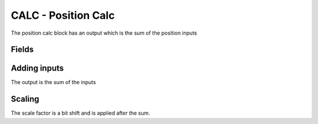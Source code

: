 CALC - Position Calc
====================
The position calc block has an output which is the sum of the position inputs

Fields
------

.. block_fields:: modules/calc/calc.block.ini

Adding inputs
-----------------
The output is the sum of the inputs

.. timing_plot::
   :path: modules/calc/calc.timing.ini
   :section: Adding inputs

Scaling
-----------------
The scale factor is a bit shift and is applied after the sum.

.. timing_plot::
   :path: modules/calc/calc.timing.ini
   :section: Scaling
